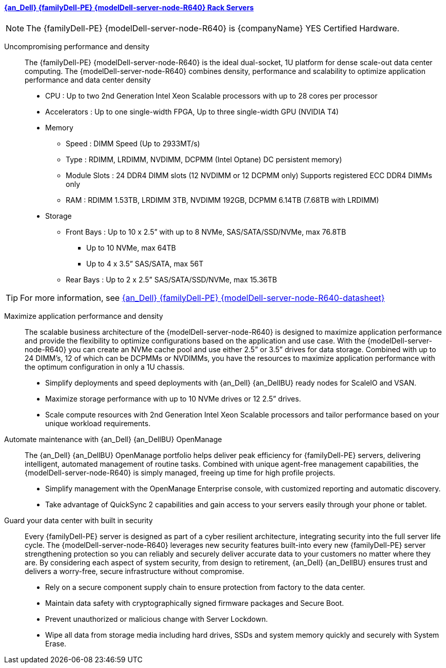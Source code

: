 
==== link:{modelDell-server-node-R640-URL}[{an_Dell} {familyDell-PE} {modelDell-server-node-R640} Rack Servers]

NOTE: The {familyDell-PE} {modelDell-server-node-R640} is {companyName} YES Certified Hardware.

Uncompromising performance and density::
The {familyDell-PE} {modelDell-server-node-R640} is the ideal dual-socket, 1U platform for dense scale-out data center computing. The {modelDell-server-node-R640} combines density, performance and scalability to optimize application performance and data center density
+
* CPU : Up to two 2nd Generation Intel Xeon Scalable processors with up to 28 cores per processor
* Accelerators : Up to one single-width FPGA, Up to three single-width GPU (NVIDIA T4)
* Memory
** Speed : DIMM Speed (Up to 2933MT/s)
** Type : RDIMM, LRDIMM, NVDIMM, DCPMM (Intel Optane) DC persistent memory)
** Module Slots : 24 DDR4 DIMM slots (12 NVDIMM or 12 DCPMM only)
Supports registered ECC DDR4 DIMMs only
** RAM : RDIMM 1.53TB, LRDIMM 3TB, NVDIMM 192GB, DCPMM 6.14TB (7.68TB with LRDIMM)  
* Storage
** Front Bays : Up to 10 x 2.5” with up to 8 NVMe, SAS/SATA/SSD/NVMe, max 76.8TB 
*** Up to 10 NVMe, max 64TB 
*** Up to 4 x 3.5” SAS/SATA, max 56T
** Rear Bays : Up to 2 x 2.5” SAS/SATA/SSD/NVMe, max 15.36TB 

TIP: For more information, see link:{modelDell-server-node-R640-datasheet-URL}[{an_Dell} {familyDell-PE} {modelDell-server-node-R640-datasheet}]

Maximize application performance and density::
The scalable business architecture of the {modelDell-server-node-R640} is designed to maximize application performance and provide the flexibility to optimize configurations based on the application and use case. With the {modelDell-server-node-R640} you can create an NVMe cache pool and use either 2.5” or 3.5” drives for data storage. Combined with up to 24 DIMM’s, 12 of which can be DCPMMs or  NVDIMMs, you have the resources to maximize application performance with the optimum configuration in only a 1U chassis.
+
* Simplify deployments and speed deployments with {an_Dell} {an_DellBU} ready nodes for ScaleIO and VSAN.
* Maximize storage performance with up to 10 NVMe drives or 12 2.5” drives.
* Scale compute resources with 2nd Generation Intel Xeon Scalable processors and tailor performance based on your unique workload requirements.

Automate maintenance with {an_Dell} {an_DellBU} OpenManage::
The {an_Dell} {an_DellBU} OpenManage portfolio helps deliver peak efficiency for {familyDell-PE} servers, delivering intelligent, automated management of routine tasks. Combined with unique agent-free management capabilities, the {modelDell-server-node-R640} is simply managed, freeing up time for high profile projects.
+
* Simplify management with the OpenManage Enterprise console, with customized reporting and automatic discovery.
* Take advantage of QuickSync 2 capabilities and gain access to your servers easily through your phone or tablet.

Guard your data center with built in security::
Every {familyDell-PE} server is designed as part of a cyber resilient architecture, integrating security into the full server life cycle. The {modelDell-server-node-R640} leverages new security features built-into every new {familyDell-PE} server strengthening protection so you can reliably and securely deliver accurate data to your customers no matter where they are. By considering each aspect of system security, from design to retirement, {an_Dell} {an_DellBU} ensures trust and delivers a worry-free, secure infrastructure without compromise.
+
* Rely on a secure component supply chain to ensure protection from factory to the data center.
* Maintain data safety with cryptographically signed firmware packages and Secure Boot.
* Prevent unauthorized or malicious change with Server Lockdown.
* Wipe all data from storage media including hard drives, SSDs and system memory quickly and securely with System Erase.


